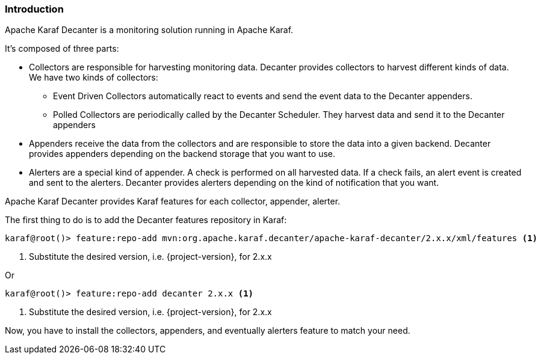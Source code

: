 //
// Licensed under the Apache License, Version 2.0 (the "License");
// you may not use this file except in compliance with the License.
// You may obtain a copy of the License at
//
//      http://www.apache.org/licenses/LICENSE-2.0
//
// Unless required by applicable law or agreed to in writing, software
// distributed under the License is distributed on an "AS IS" BASIS,
// WITHOUT WARRANTIES OR CONDITIONS OF ANY KIND, either express or implied.
// See the License for the specific language governing permissions and
// limitations under the License.
//

=== Introduction

Apache Karaf Decanter is a monitoring solution running in Apache Karaf.

It's composed of three parts:

* Collectors are responsible for harvesting monitoring data. Decanter provides collectors to harvest different kinds
of data. We have two kinds of collectors:
** Event Driven Collectors automatically react to events and send the event data to the Decanter appenders.
** Polled Collectors are periodically called by the Decanter Scheduler. They harvest data and send it to the Decanter
appenders
* Appenders receive the data from the collectors and are responsible to store the data into a given backend. Decanter
provides appenders depending on the backend storage that you want to use.
* Alerters are a special kind of appender. A check is performed on all harvested data. If a check fails, an alert event is created and sent to the alerters. Decanter provides alerters depending on the kind of notification that you want.

Apache Karaf Decanter provides Karaf features for each collector, appender, alerter.

The first thing to do is to add the Decanter features repository in Karaf:

----
karaf@root()> feature:repo-add mvn:org.apache.karaf.decanter/apache-karaf-decanter/2.x.x/xml/features <1>
----
<1> Substitute the desired version, i.e. {project-version}, for 2.x.x

Or

----
karaf@root()> feature:repo-add decanter 2.x.x <1>
----
<1> Substitute the desired version, i.e. {project-version}, for 2.x.x

Now, you have to install the collectors, appenders, and eventually alerters feature to match your need.

